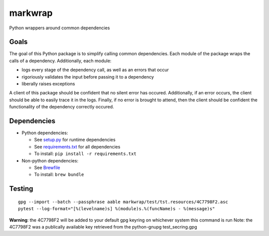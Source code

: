========
markwrap
========

.. image:: https://travis-ci.org/willmarkley/markwrap.svg?branch=master
    :target: https://travis-ci.org/willmarkley/markwrap

Python wrappers around common dependencies


Goals
=====

The goal of this Python package is to simplify calling common dependencies.  Each module of the package wraps the calls of a dependency.  Additionally, each module:

- logs every stage of the dependency call, as well as an errors that occur
- rigoriously validates the input before passing it to a dependency
- liberally raises exceptions

A client of this package should be confident that no silent error has occured.  Additionally, if an error occurs, the client should be able to easily trace it in the logs.  Finally, if no error is brought to attend, then the client should be confident the functionality of the dependency correctly occured.



Dependencies
============

- Python dependencies:

  - See `setup.py`_ for runtime dependencies
  - See `requirements.txt`_ for all dependencies
  - To install: ``pip install -r requirements.txt``

- Non-python dependencies:

  - See `Brewfile`_
  - To install: ``brew bundle``


Testing
=======

::

    gpg --import --batch --passphrase aable markwrap/test/tst.resources/4C7798F2.asc
    pytest --log-format="[%(levelname)s] %(module)s.%(funcName)s - %(message)s"


**Warning**: the 4C7798F2 will be added to your default gpg keyring on whichever system this command is run
Note: the 4C7798F2 was a publically available key retrieved from the python-gnupg test_secring.gpg


.. _setup.py: setup.py
.. _Brewfile: Brewfile
.. _requirements.txt: requirements.txt
